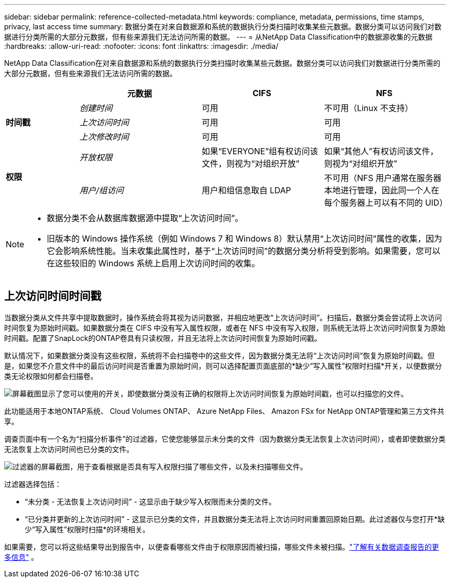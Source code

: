 ---
sidebar: sidebar 
permalink: reference-collected-metadata.html 
keywords: compliance, metadata, permissions, time stamps, privacy, last access time 
summary: 数据分类在对来自数据源和系统的数据执行分类扫描时收集某些元数据。数据分类可以访问我们对数据进行分类所需的大部分元数据，但有些来源我们无法访问所需的数据。 
---
= 从NetApp Data Classification中的数据源收集的元数据
:hardbreaks:
:allow-uri-read: 
:nofooter: 
:icons: font
:linkattrs: 
:imagesdir: ./media/


[role="lead"]
NetApp Data Classification在对来自数据源和系统的数据执行分类扫描时收集某些元数据。数据分类可以访问我们对数据进行分类所需的大部分元数据，但有些来源我们无法访问所需的数据。

[cols="15,25,25,25"]
|===
|  | *元数据* | *CIFS* | *NFS* 


.3+| *时间戳* | _创建时间_ | 可用 | 不可用（Linux 不支持） 


| _上次访问时间_ | 可用 | 可用 


| _上次修改时间_ | 可用 | 可用 


.2+| *权限* | _开放权限_ | 如果“EVERYONE”组有权访问该文件，则视为“对组织开放” | 如果“其他人”有权访问该文件，则视为“对组织开放” 


| _用户/组访问_ | 用户和组信息取自 LDAP | 不可用（NFS 用户通常在服务器本地进行管理，因此同一个人在每个服务器上可以有不同的 UID） 
|===
[NOTE]
====
* 数据分类不会从数据库数据源中提取“上次访问时间”。
* 旧版本的 Windows 操作系统（例如 Windows 7 和 Windows 8）默认禁用“上次访问时间”属性的收集，因为它会影响系统性能。当未收集此属性时，基于“上次访问时间”的数据分类分析将受到影响。如果需要，您可以在这些较旧的 Windows 系统上启用上次访问时间的收集。


====


== 上次访问时间时间戳

当数据分类从文件共享中提取数据时，操作系统会将其视为访问数据，并相应地更改“上次访问时间”。扫描后，数据分类会尝试将上次访问时间恢复为原始时间戳。如果数据分类在 CIFS 中没有写入属性权限，或者在 NFS 中没有写入权限，则系统无法将上次访问时间恢复为原始时间戳。配置了SnapLock的ONTAP卷具有只读权限，并且无法将上次访问时间恢复为原始时间戳。

默认情况下，如果数据分类没有这些权限，系统将不会扫描卷中的这些文件，因为数据分类无法将“上次访问时间”恢复为原始时间戳。但是，如果您不介意文件中的最后访问时间是否重置为原始时间，则可以选择配置页面底部的*缺少“写入属性”权限时扫描*开关，以便数据分类无论权限如何都会扫描卷。

image:screenshot_scan_missing_permissions.png["屏幕截图显示了您可以使用的开关，即使数据分类没有正确的权限将上次访问时间恢复为原始时间戳，也可以扫描您的文件。"]

此功能适用于本地ONTAP系统、 Cloud Volumes ONTAP、 Azure NetApp Files、 Amazon FSx for NetApp ONTAP管理和第三方文件共享。

调查页面中有一个名为“扫描分析事件”的过滤器，它使您能够显示未分类的文件（因为数据分类无法恢复上次访问时间），或者即使数据分类无法恢复上次访问时间也已分类的文件。

image:screenshot_scan_analysis_event_filter.png["过滤器的屏幕截图，用于查看根据是否具有写入权限扫描了哪些文件，以及未扫描哪些文件。"]

过滤器选择包括：

* “未分类 - 无法恢复上次访问时间” - 这显示由于缺少写入权限而未分类的文件。
* “已分类并更新的上次访问时间” - 这显示已分类的文件，并且数据分类无法将上次访问时间重置回原始日期。此过滤器仅与您打开*缺少“写入属性”权限时扫描*的环境相关。


如果需要，您可以将这些结果导出到报告中，以便查看哪些文件由于权限原因而被扫描，哪些文件未被扫描。link:task-investigate-data.html#data-investigation-report["了解有关数据调查报告的更多信息"^] 。
